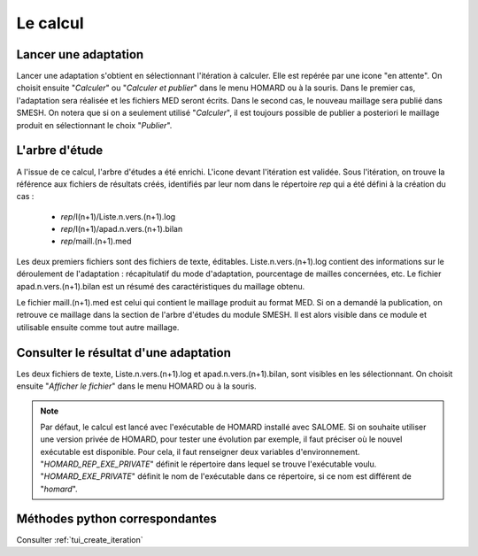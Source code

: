 .. _gui_homard:

Le calcul
#########
.. index:: single: itération
.. index:: single: calcul
.. index:: single: SMESH

Lancer une adaptation
*********************
Lancer une adaptation s'obtient en sélectionnant l'itération à calculer. Elle est repérée par une icone "en attente". On choisit ensuite "*Calculer*" ou "*Calculer et publier*" dans le menu HOMARD ou à la souris. Dans le premier cas, l'adaptation sera réalisée et les fichiers MED seront écrits. Dans le second cas, le nouveau maillage sera publié dans SMESH. On notera que si on a seulement utilisé "*Calculer*", il est toujours possible de publier a posteriori le maillage produit en sélectionnant le choix "*Publier*".

.. image:: images/lancement_1.png
   :align: center

.. index:: single: arbre d'étude

L'arbre d'étude
***************

A l'issue de ce calcul, l'arbre d'études a été enrichi. L'icone devant l'itération est validée. Sous l'itération, on trouve la référence aux fichiers de résultats créés, identifiés par leur nom dans le répertoire *rep* qui a été défini à la création du cas :

  - *rep*/I(n+1)/Liste.n.vers.(n+1).log
  - *rep*/I(n+1)/apad.n.vers.(n+1).bilan
  - *rep*/maill.(n+1).med

Les deux premiers fichiers sont des fichiers de texte, éditables. Liste.n.vers.(n+1).log contient des informations sur le déroulement de l'adaptation : récapitulatif du mode d'adaptation, pourcentage de mailles concernées, etc. Le fichier apad.n.vers.(n+1).bilan est un résumé des caractéristiques du maillage obtenu.

Le fichier maill.(n+1).med est celui qui contient le maillage produit au format MED. Si on a demandé la publication, on retrouve ce maillage dans la section de l'arbre d'études du module SMESH. Il est alors visible dans ce module et utilisable ensuite comme tout autre maillage.


.. image:: images/lancement_2.png
   :align: center

Consulter le résultat d'une adaptation
**************************************
Les deux fichiers de texte, Liste.n.vers.(n+1).log et apad.n.vers.(n+1).bilan, sont visibles en les sélectionnant. On choisit ensuite "*Afficher le fichier*" dans le menu HOMARD ou à la souris.

.. image:: images/lancement_3.png
   :align: center


.. note::
  Par défaut, le calcul est lancé avec l'exécutable de HOMARD installé avec SALOME. Si on souhaite utiliser une version privée de HOMARD, pour tester une évolution par exemple, il faut préciser où le nouvel exécutable est disponible. Pour cela, il faut renseigner deux variables d'environnement.
  "*HOMARD_REP_EXE_PRIVATE*" définit le répertoire dans lequel se trouve l'exécutable voulu.
  "*HOMARD_EXE_PRIVATE*" définit le nom de l'exécutable dans ce répertoire, si ce nom est différent de "*homard*".

Méthodes python correspondantes
*******************************
Consulter :ref:`tui_create_iteration`

